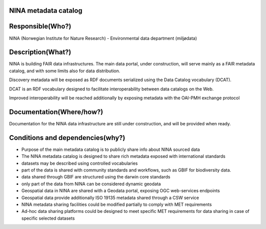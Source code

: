 NINA metadata catalog
=====================

.. Insert the name of the heritage metadata system in the above heading. No
   other text should go under
   this heading.


Responsible(Who?)
=================

.. Required. Who is responsible for this heritage system. This can be a
   group, a role or an administrative unit. Try to avoid linking to specific
   persons.

NINA (Norwegian Institute for Nature Research) - Environmental data department (miljødata)


Description(What?)
==================

.. Required. Short description of the system:
   - what types of metadata is stored in this system.
   - how is the metadata stored
   - formats/language

NINA is building FAIR data infrastructures. The main data portal, under construction,
will serve mainly as a FAIR metadata catalog, and with some limits also for data distribution.

Discovery metadata will be exposed as RDF documents serialized using the Data Catalog vocabulary (DCAT).

DCAT is an RDF vocabulary designed to facilitate interoperability
between data catalogs on the Web.

Improved interoperability will be reached additionally by exposing metadata with the OAI-PMH exchange protocol



Documentation(Where/how?)
=========================

.. Required. Links to system dokumentation as comments, mark links that are
   only available for internal users

Documentation for the NINA data infrastructure are still under construction, and will be provided when ready.


Conditions and dependencies(why?)
=================================

.. Required. Please add a short paragraph explaining in words why the system is as it is

.. Which users needs are this system ment to cover?
   Are there specific choices that has been made which sets important limitations to the system?
   Current dependencies: list of other systems (internal/external) currently connected to this system

* Purpose of the main metadata catalog is to publicly share info about NINA sourced data
* The NINA metadata catalog is designed to share rich metadata exposed with international standards
* datasets may be described using controlled vocabularies
* part of the data is shared with community standards and workflows, such as GBIF for biodiversity data.
* data shared through GBIF are structured using the darwin core standards
* only part of the data from NINA can be considered dynamic geodata
* Geospatial data in NINA are shared with a Geodata portal, exposing OGC web-services endpoints
* Geospatial data provide additionally ISO 19135 metadata shared through a CSW service
* NINA metadata sharing facilities could be modified partially to comply with MET requirements
* Ad-hoc data sharing platforms could be designed to meet specific MET requirements for data sharing in case of specific selected datasets